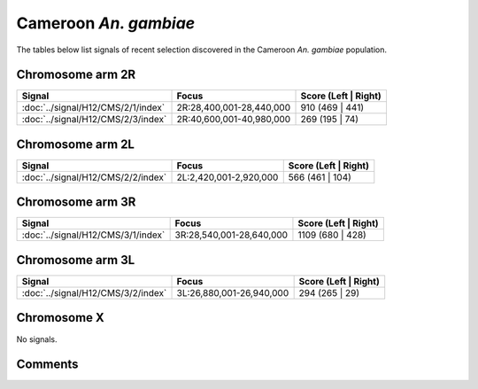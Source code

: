 Cameroon *An. gambiae*
======================



The tables below list signals of recent selection discovered in the
Cameroon *An. gambiae* population.



Chromosome arm 2R
-----------------



.. raw:: html
    :file: CMS.2R.signals.html

.. cssclass:: table-hover
.. csv-table::
    :widths: auto
    :header: Signal,Focus,Score (Left | Right)

    :doc:`../signal/H12/CMS/2/1/index`, "2R:28,400,001-28,440,000", 910 (469 | 441)
    :doc:`../signal/H12/CMS/2/3/index`, "2R:40,600,001-40,980,000", 269 (195 | 74)
    




Chromosome arm 2L
-----------------



.. raw:: html
    :file: CMS.2L.signals.html

.. cssclass:: table-hover
.. csv-table::
    :widths: auto
    :header: Signal,Focus,Score (Left | Right)

    :doc:`../signal/H12/CMS/2/2/index`, "2L:2,420,001-2,920,000", 566 (461 | 104)
    




Chromosome arm 3R
-----------------



.. raw:: html
    :file: CMS.3R.signals.html

.. cssclass:: table-hover
.. csv-table::
    :widths: auto
    :header: Signal,Focus,Score (Left | Right)

    :doc:`../signal/H12/CMS/3/1/index`, "3R:28,540,001-28,640,000", 1109 (680 | 428)
    




Chromosome arm 3L
-----------------



.. raw:: html
    :file: CMS.3L.signals.html

.. cssclass:: table-hover
.. csv-table::
    :widths: auto
    :header: Signal,Focus,Score (Left | Right)

    :doc:`../signal/H12/CMS/3/2/index`, "3L:26,880,001-26,940,000", 294 (265 | 29)
    




Chromosome X
------------



No signals.



Comments
--------


.. raw:: html

    <div id="disqus_thread"></div>
    <script>
    
    var disqus_config = function () {
        this.page.identifier = '/population/CMS';
    };
    
    (function() { // DON'T EDIT BELOW THIS LINE
    var d = document, s = d.createElement('script');
    s.src = 'https://agam-selection-atlas.disqus.com/embed.js';
    s.setAttribute('data-timestamp', +new Date());
    (d.head || d.body).appendChild(s);
    })();
    </script>
    <noscript>Please enable JavaScript to view the <a href="https://disqus.com/?ref_noscript">comments.</a></noscript>


